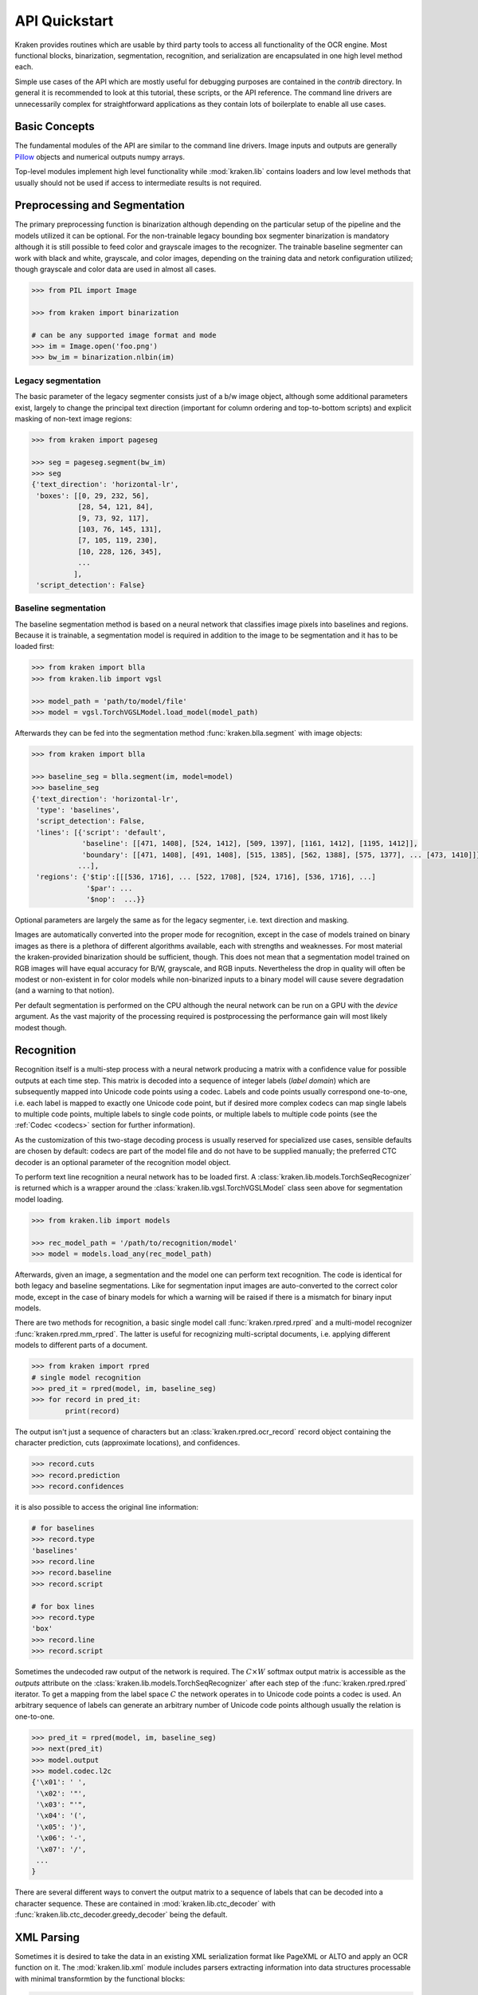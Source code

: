 API Quickstart 
==============

Kraken provides routines which are usable by third party tools to access all
functionality of the OCR engine. Most functional blocks, binarization,
segmentation, recognition, and serialization are encapsulated in one high
level method each. 

Simple use cases of the API which are mostly useful for debugging purposes are
contained in the `contrib` directory. In general it is recommended to look at
this tutorial, these scripts, or the API reference. The command line drivers
are unnecessarily complex for straightforward applications as they contain lots
of boilerplate to enable all use cases.

Basic Concepts
--------------

The fundamental modules of the API are similar to the command line drivers.
Image inputs and outputs are generally `Pillow <https://python-pillow.org/>`_
objects and numerical outputs numpy arrays.

Top-level modules implement high level functionality while :mod:`kraken.lib`
contains loaders and low level methods that usually should not be used if
access to intermediate results is not required.

Preprocessing and Segmentation
------------------------------

The primary preprocessing function is binarization although depending on the
particular setup of the pipeline and the models utilized it can be optional.
For the non-trainable legacy bounding box segmenter binarization is mandatory
although it is still possible to feed color and grayscale images to the
recognizer. The trainable baseline segmenter can work with black and white,
grayscale, and color images, depending on the training data and netork
configuration utilized; though grayscale and color data are used in almost all
cases.

.. code-block:: python

        >>> from PIL import Image

        >>> from kraken import binarization

        # can be any supported image format and mode
        >>> im = Image.open('foo.png')
        >>> bw_im = binarization.nlbin(im)

Legacy segmentation
~~~~~~~~~~~~~~~~~~~

The basic parameter of the legacy segmenter consists just of a b/w image
object, although some additional parameters exist, largely to change the
principal text direction (important for column ordering and top-to-bottom
scripts) and explicit masking of non-text image regions:

.. code-block:: python

        >>> from kraken import pageseg

        >>> seg = pageseg.segment(bw_im)
        >>> seg
        {'text_direction': 'horizontal-lr',
         'boxes': [[0, 29, 232, 56],
                   [28, 54, 121, 84],
                   [9, 73, 92, 117],
                   [103, 76, 145, 131],
                   [7, 105, 119, 230],
                   [10, 228, 126, 345],
                   ...
                  ],
         'script_detection': False}

Baseline segmentation
~~~~~~~~~~~~~~~~~~~~~

The baseline segmentation method is based on a neural network that classifies
image pixels into baselines and regions. Because it is trainable, a
segmentation model is required in addition to the image to be segmentation and
it has to be loaded first:

.. code-block:: python

        >>> from kraken import blla
        >>> from kraken.lib import vgsl

        >>> model_path = 'path/to/model/file'
        >>> model = vgsl.TorchVGSLModel.load_model(model_path)
               
Afterwards they can be fed into the segmentation method
:func:`kraken.blla.segment` with image objects:

.. code-block:: python

        >>> from kraken import blla

        >>> baseline_seg = blla.segment(im, model=model)
        >>> baseline_seg
        {'text_direction': 'horizontal-lr',
         'type': 'baselines',
         'script_detection': False,
         'lines': [{'script': 'default',
                    'baseline': [[471, 1408], [524, 1412], [509, 1397], [1161, 1412], [1195, 1412]],
                    'boundary': [[471, 1408], [491, 1408], [515, 1385], [562, 1388], [575, 1377], ... [473, 1410]]},
                   ...],
         'regions': {'$tip':[[[536, 1716], ... [522, 1708], [524, 1716], [536, 1716], ...]
                     '$par': ...
                     '$nop':  ...}}

Optional parameters are largely the same as for the legacy segmenter, i.e. text
direction and masking.

Images are automatically converted into the proper mode for recognition, except
in the case of models trained on binary images as there is a plethora of
different algorithms available, each with strengths and weaknesses. For most
material the kraken-provided binarization should be sufficient, though. This
does not mean that a segmentation model trained on RGB images will have equal
accuracy for B/W, grayscale, and RGB inputs. Nevertheless the drop in quality
will often be modest or non-existent in for color models while non-binarized
inputs to a binary model will cause severe degradation (and a warning to that
notion).

Per default segmentation is performed on the CPU although the neural network
can be run on a GPU with the `device` argument. As the vast majority of the
processing required is postprocessing the performance gain will most likely
modest though.

Recognition
-----------

Recognition itself is a multi-step process with a neural network producing a
matrix with a confidence value for possible outputs at each time step. This
matrix is decoded into a sequence of integer labels (*label domain*) which are
subsequently mapped into Unicode code points using a codec. Labels and code
points usually correspond one-to-one, i.e. each label is mapped to exactly one
Unicode code point, but if desired more complex codecs can map single labels to
multiple code points, multiple labels to single code points, or multiple labels
to multiple code points (see the :ref:`Codec <codecs>` section for further
information).

.. _recognition_steps:

.. raw:: html
    :file: _static/kraken_recognition.svg

As the customization of this two-stage decoding process is usually reserved
for specialized use cases, sensible defaults are chosen by default: codecs are
part of the model file and do not have to be supplied manually; the preferred
CTC decoder is an optional parameter of the recognition model object.

To perform text line recognition a neural network has to be loaded first. A
:class:`kraken.lib.models.TorchSeqRecognizer` is returned which is a wrapper
around the :class:`kraken.lib.vgsl.TorchVGSLModel` class seen above for
segmentation model loading.

.. code-block:: python

        >>> from kraken.lib import models

        >>> rec_model_path = '/path/to/recognition/model'
        >>> model = models.load_any(rec_model_path)
        
Afterwards, given an image, a segmentation and the model one can perform text
recognition. The code is identical for both legacy and baseline segmentations.
Like for segmentation input images are auto-converted to the correct color
mode, except in the case of binary models for which a warning will be raised if
there is a mismatch for binary input models.

There are two methods for recognition, a basic single model call
:func:`kraken.rpred.rpred` and a multi-model recognizer
:func:`kraken.rpred.mm_rpred`. The latter is useful for recognizing
multi-scriptal documents, i.e. applying different models to different parts of
a document.

.. code-block:: python

        >>> from kraken import rpred
        # single model recognition
        >>> pred_it = rpred(model, im, baseline_seg)
        >>> for record in pred_it:
                print(record)

The output isn't just a sequence of characters but an
:class:`kraken.rpred.ocr_record` record object containing the character
prediction, cuts (approximate locations), and confidences.

.. code-block:: python

        >>> record.cuts
        >>> record.prediction
        >>> record.confidences

it is also possible to access the original line information:

.. code-block:: python

        # for baselines
        >>> record.type
        'baselines'
        >>> record.line
        >>> record.baseline
        >>> record.script

        # for box lines
        >>> record.type
        'box'
        >>> record.line
        >>> record.script

Sometimes the undecoded raw output of the network is required. The :math:`C
\times W` softmax output matrix is accessible as the `outputs` attribute on the
:class:`kraken.lib.models.TorchSeqRecognizer` after each step of the
:func:`kraken.rpred.rpred` iterator. To get a mapping from the label space
:math:`C` the network operates in to Unicode code points a codec is used. An
arbitrary sequence of labels can generate an arbitrary number of Unicode code
points although usually the relation is one-to-one.

.. code-block:: python

        >>> pred_it = rpred(model, im, baseline_seg)
        >>> next(pred_it)
        >>> model.output
        >>> model.codec.l2c
        {'\x01': ' ',
         '\x02': '"',
         '\x03': "'",
         '\x04': '(',
         '\x05': ')',
         '\x06': '-',
         '\x07': '/',
         ...
        }

There are several different ways to convert the output matrix to a sequence of
labels that can be decoded into a character sequence. These are contained in
:mod:`kraken.lib.ctc_decoder` with
:func:`kraken.lib.ctc_decoder.greedy_decoder` being the default.

XML Parsing
-----------

Sometimes it is desired to take the data in an existing XML serialization
format like PageXML or ALTO and apply an OCR function on it. The
:mod:`kraken.lib.xml` module includes parsers extracting information into data
structures processable with minimal transformtion by the functional blocks:

.. code-block:: python

        >>> from kraken.lib import xml

        >>> alto_doc = '/path/to/alto'
        >>> xml.parse_alto(alto_doc)
        {'image': '/path/to/image/file',
         'type': 'baselines',
         'lines': [{'baseline': [(24, 2017), (25, 2078)],
                    'boundary': [(69, 2016), (70, 2077), (20, 2078), (19, 2017)],
                    'text': '',
                    'script': 'default'},
                   {'baseline': [(79, 2016), (79, 2041)],
                    'boundary': [(124, 2016), (124, 2041), (74, 2041), (74, 2016)],
                    'text': '',
                    'script': 'default'}, ...],
         'regions': {'Image/Drawing/Figure': [[(-5, 3398), (207, 3398), (207, 2000), (-5, 2000)],
                                              [(253, 3292), (668, 3292), (668, 3455), (253, 3455)],
                                              [(216, -4), (1015, -4), (1015, 534), (216, 534)]],
                     'Handwritten text': [[(2426, 3367), (2483, 3367), (2483, 3414), (2426, 3414)],
                                          [(1824, 3437), (2072, 3437), (2072, 3514), (1824, 3514)]],
                     ...}
        }

        >>> page_doc = '/path/to/page'
        >>> xml.parse_page(page_doc)
        {'image': '/path/to/image/file',
         'type': 'baselines',
         'lines': [{'baseline': [(24, 2017), (25, 2078)],
                    'boundary': [(69, 2016), (70, 2077), (20, 2078), (19, 2017)],
                    'text': '',
                    'script': 'default'},
                   {'baseline': [(79, 2016), (79, 2041)],
                    'boundary': [(124, 2016), (124, 2041), (74, 2041), (74, 2016)],
                    'text': '',
                    'script': 'default'}, ...],
         'regions': {'Image/Drawing/Figure': [[(-5, 3398), (207, 3398), (207, 2000), (-5, 2000)],
                                              [(253, 3292), (668, 3292), (668, 3455), (253, 3455)],
                                              [(216, -4), (1015, -4), (1015, 534), (216, 534)]],
                     'Handwritten text': [[(2426, 3367), (2483, 3367), (2483, 3414), (2426, 3414)],
                                          [(1824, 3437), (2072, 3437), (2072, 3514), (1824, 3514)]],
                     ...}


Serialization
-------------

The serialization module can be used to transform the :class:`ocr_records
<kraken.rpred.ocr_record>` returned by the prediction iterator into a text
based (most often XML) format for archival. The module renders `jinja2
<https://jinja.palletsprojects.com>`_ templates in `kraken/templates` through
the :func:`kraken.serialization.serialize` function.

.. code-block:: python

        >>> from kraken.lib import serialization

        >>> records = [record for record in pred_it]
        >>> alto = serialization.serialize(records, image_name='path/to/image', image_size=im.size, template='alto')
        >>> with open('output.xml', 'w') as fp:
                fp.write(alto)


Training
--------

There are catch-all constructors for quickly setting up
:class:`kraken.lib.train.KrakenTrainer` instances for all training needs. They
largely map the command line utils `ketos train` and `ketos segtrain` to a
programmatic interface. The arguments are identical, apart from a
differentiation between general arguments (data sources and setup, file names,
devices, ...) and hyperparameters (optimizers, learning rate schedules,
augmentation.

Training a recognition model from a number of xml files in ALTO or PAGE XML:

.. code-block:: python

        >>> from kraken.lib.train import KrakenTrainer
        >>> ground_truth = glob.glob('training/*.xml')
        >>> training_files = ground_truth[:250] # training data is shuffled internally
        >>> evaluation_files = ground_truth[250:]
        >>> trainer = KrakenTrainer.recognition_train_gen(training_data=training_files, evaluation_data=evaluation_files, format_type='xml', augment=True)
        >>> trainer.run()

Likewise for a baseline and region segmentation model:

.. code-block:: python

        >>> from kraken.lib.train import KrakenTrainer
        >>> ground_truth = glob.glob('training/*.xml')
        >>> training_files = ground_truth[:250] # training data is shuffled internally
        >>> evaluation_files = ground_truth[250:]
        >>> trainer = KrakenTrainer.segmentation_train_gen(training_data=training_files, evaluation_data=evaluation_files, format_type='xml', augment=True)
        >>> trainer.run()

Both constructing the trainer object and the training itself can take quite a
bit of time. The constructor provides a callback for each iterative process
during object initialization that is intended to set up a progress bar:

.. code-block:: python

        >>> from kraken.lib.train import KrakenTrainer

        >>> def progress_callback(string, length):
                print(f'starting process "{string}" of length {length}')
                return lambda: print('.', end='')
        >>> ground_truth = glob.glob('training/*.xml')
        >>> training_files = ground_truth[:25] # training data is shuffled internally
        >>> evaluation_files = ground_truth[25:95]
        >>> trainer = KrakenTrainer.segmentation_train_gen(training_data=training_files, evaluation_data=evaluation_files, format_type='xml', progress_callback=progress_callback, augment=True)
        starting process "Building training set" of length 25
        .........................
        starting process "Building validation set" of length 70
        ......................................................................      
        >>> trainer.run()

Executing the trainer object has two callbacks as arguments, one called after
each iteration and one returning the evaluation metrics after the end of each
epoch:

.. code-block:: python

        >>> from kraken.lib.train import KrakenTrainer
        >>> ground_truth = glob.glob('training/*.xml')
        >>> training_files = ground_truth[:250] # training data is shuffled internally
        >>> evaluation_files = ground_truth[250:]
        >>> trainer = KrakenTrainer.segmentation_train_gen(training_data=training_files, evaluation_data=evaluation_files, format_type='xml', augment=True)
        >>> def _update_progress():
                print('.', end='')
        >>> def _print_eval(epoch, accuracy, **kwargs):
                print(accuracy)
        >>> trainer.run(_print_eval, _update_progress)
        .........................0.0
        .........................0.0
        .........................0.0
        .........................0.0
        .........................0.0
        ...

The metrics differ for recognition
(:func:`kraken.lib.train.recognition_evaluator_fn`) and segmentation
(:func:`kraken.lib.train.baseline_label_evaluator_fn`).

Depending on the stopping method chosen the last model file might not be the
one with the best accuracy. Per default early stopping is used which aborts
training after a certain number of epochs without improvement. In that case the
best model and evaluation loss can be determined through:

.. code-block:: python

        >>> trainer.stopper.best_epoch
        >>> trainer.stopper.best_loss
        >>> best_model_path = f'{trainer.filename_prefix}_{trainer.stopper.best_epoch}.mlmodel'

This is only a small subset of the training functionality. It is suggested to
have a closer look at the command line parameters for features as transfer
learning, region and baseline filtering, training continuation, and so on.

